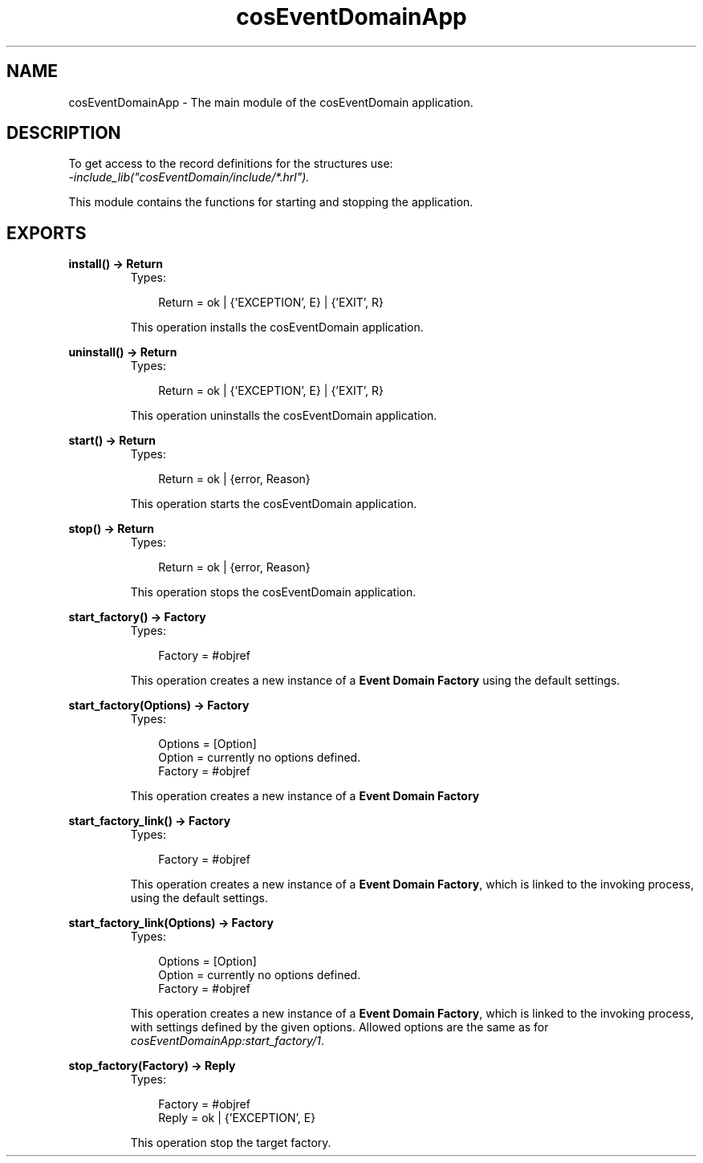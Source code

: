 .TH cosEventDomainApp 3 "cosEventDomain 1.1.11" "Ericsson AB" "Erlang Module Definition"
.SH NAME
cosEventDomainApp \- The main module of the cosEventDomain application.
.SH DESCRIPTION
.LP
To get access to the record definitions for the structures use:
.br
\fI-include_lib("cosEventDomain/include/*\&.hrl")\&.\fR\&
.LP
This module contains the functions for starting and stopping the application\&.
.SH EXPORTS
.LP
.B
install() -> Return
.br
.RS
.TP 3
Types:

Return = ok | {'EXCEPTION', E} | {'EXIT', R}
.br
.RE
.RS
.LP
This operation installs the cosEventDomain application\&.
.RE
.LP
.B
uninstall() -> Return
.br
.RS
.TP 3
Types:

Return = ok | {'EXCEPTION', E} | {'EXIT', R}
.br
.RE
.RS
.LP
This operation uninstalls the cosEventDomain application\&.
.RE
.LP
.B
start() -> Return
.br
.RS
.TP 3
Types:

Return = ok | {error, Reason}
.br
.RE
.RS
.LP
This operation starts the cosEventDomain application\&.
.RE
.LP
.B
stop() -> Return
.br
.RS
.TP 3
Types:

Return = ok | {error, Reason}
.br
.RE
.RS
.LP
This operation stops the cosEventDomain application\&.
.RE
.LP
.B
start_factory() -> Factory
.br
.RS
.TP 3
Types:

Factory = #objref
.br
.RE
.RS
.LP
This operation creates a new instance of a \fBEvent Domain Factory\fR\& using the default settings\&.
.RE
.LP
.B
start_factory(Options) -> Factory
.br
.RS
.TP 3
Types:

Options = [Option]
.br
Option = currently no options defined.
.br
Factory = #objref
.br
.RE
.RS
.LP
This operation creates a new instance of a \fBEvent Domain Factory\fR\&
.RE
.LP
.B
start_factory_link() -> Factory
.br
.RS
.TP 3
Types:

Factory = #objref
.br
.RE
.RS
.LP
This operation creates a new instance of a \fBEvent Domain Factory\fR\&, which is linked to the invoking process, using the default settings\&.
.RE
.LP
.B
start_factory_link(Options) -> Factory
.br
.RS
.TP 3
Types:

Options = [Option]
.br
Option = currently no options defined.
.br
Factory = #objref
.br
.RE
.RS
.LP
This operation creates a new instance of a \fBEvent Domain Factory\fR\&, which is linked to the invoking process, with settings defined by the given options\&. Allowed options are the same as for \fIcosEventDomainApp:start_factory/1\fR\&\&.
.RE
.LP
.B
stop_factory(Factory) -> Reply
.br
.RS
.TP 3
Types:

Factory = #objref
.br
Reply = ok | {'EXCEPTION', E}
.br
.RE
.RS
.LP
This operation stop the target factory\&.
.RE